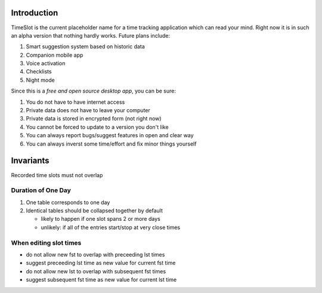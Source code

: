 Introduction
############

.. image:: https://travis-ci.org/alisianoi/tslot.svg?branch=master
   :target: https://travis-ci.org/alisianoi/tslot
.. image:: https://coveralls.io/repos/github/alisianoi/tslot/badge.svg?branch=master
   :target: https://coveralls.io/github/alisianoi/tslot?branch=master
.. image:: https://img.shields.io/codecov/c/github/alisianoi/tslot/master.svg
   :target: https://codecov.io/gh/alisianoi/tslot
.. image:: https://pyup.io/repos/github/alisianoi/tslot/shield.svg
   :target: https://pyup.io/repos/github/alisianoi/tslot/
.. image:: https://requires.io/github/alisianoi/tslot/requirements.svg?branch=master
   :target: https://requires.io/github/alisianoi/tslot/requirements/?branch=master
.. image:: https://img.shields.io/github/license/alisianoi/tslot.svg
   :target: https://choosealicense.com/licenses/agpl-3.0/

TimeSlot is the current placeholder name for a time tracking application
which can read your mind. Right now it is in such an alpha version that
nothing hardly works. Future plans include:

#. Smart suggestion system based on historic data
#. Companion mobile app
#. Voice activation
#. Checklists
#. Night mode

Since this is a *free and open source desktop app*, you can be sure:

#. You do not have to have internet access
#. Private data does not have to leave your computer
#. Private data is stored in encrypted form (not right now)
#. You cannot be forced to update to a version you don't like
#. You can always report bugs/suggest features in open and clear way
#. You can always inverst some time/effort and fix minor things yourself

Invariants
##########

Recorded time slots must not overlap

Duration of One Day
===================

#. One table corresponds to one day

#. Identical tables should be collapsed together by default

   - likely to happen if one slot spans 2 or more days
   - unlikely: if all of the entries start/stop at very close times

When editing slot times
=======================

- do not allow new fst to overlap with preceeding lst times
- suggest preceeding lst time as new value for current fst time
- do not allow new lst to overlap with subsequent fst times
- suggest subsequent fst time as new value for current lst time
